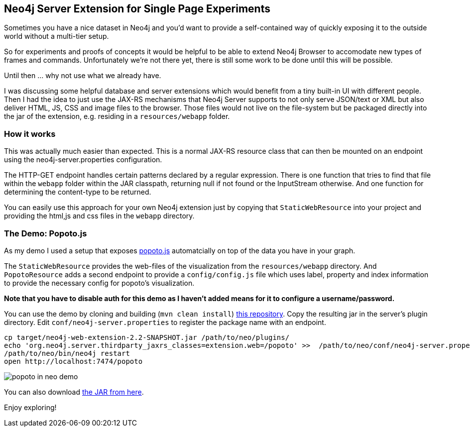 == Neo4j Server Extension for Single Page Experiments

Sometimes you have a nice dataset in Neo4j and you'd want to provide a self-contained way of quickly exposing it to the outside world without a multi-tier setup.

So for experiments and proofs of concepts it would be helpful to be able to extend Neo4j Browser to accomodate new types of frames and commands.
Unfortunately we're not there yet, there is still some work to be done until this will be possible.

Until then ... why not use what we already have.

I was discussing some helpful database and server extensions which would benefit from a tiny built-in UI with different people.
Then I had the idea to just use the JAX-RS mechanisms that Neo4j Server supports to not only serve JSON/text or XML but also deliver 
HTML, JS, CSS and image files to the browser.
Those files would not live on the file-system but be packaged directly into the jar of the extension, e.g. residing in a `resources/webapp` folder.

=== How it works

This was actually much easier than expected.
This is a normal JAX-RS resource class that can then be mounted on an endpoint using the neo4j-server.properties configuration.

The HTTP-GET endpoint handles certain patterns declared by a regular expression.
There is one function that tries to find that file within the `webapp` folder within the JAR classpath, returning null if not found or the InputStream otherwise.
And one function for determining the content-type to be returned.

++++
<script src="https://gist.github.com/jexp/af4d0430ddf3c90f229c.js"></script>
++++

You can easily use this approach for your own Neo4j extension just by copying that `StaticWebResource` into your project and providing the html,js and css files in the `webapp` directory.

=== The Demo: Popoto.js

As my demo I used a setup that exposes http://popotojs.com[popoto.js] automatcially on top of the data you have in your graph.

The `StaticWebResource` provides the web-files of the visualization from the `resources/webapp` directory.
And `PopotoResource` adds a second endpoint to provide a `config/config.js` file which uses label, property and index information 
to provide the necessary config for popoto's visualization.

*Note that you have to disable auth for this demo as I haven't added means for it to configure a username/password.*

You can use the demo by cloning and building (`mvn clean install`) http://github.com/jexp/neo4j-web-extension[this repository].
Copy the resulting jar in the server's plugin directory.
Edit `conf/neo4j-server.properties` to register the package name with an endpoint.

[source]
----
cp target/neo4j-web-extension-2.2-SNAPSHOT.jar /path/to/neo/plugins/
echo 'org.neo4j.server.thirdparty_jaxrs_classes=extension.web=/popoto' >>  /path/to/neo/conf/neo4j-server.properties
/path/to/neo/bin/neo4j restart
open http://localhost:7474/popoto
----

image::https://raw.githubusercontent.com/jexp/neo4j-web-extension/master/popoto_in_neo_demo.jpg[]

You can also download https://dl.dropboxusercontent.com/u/14493611/neo4j-web-extension-2.2-SNAPSHOT.jar[the JAR from here].

Enjoy exploring!

